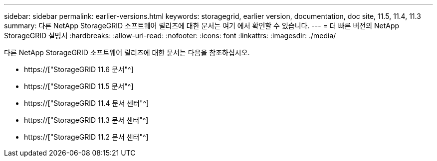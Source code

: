 ---
sidebar: sidebar 
permalink: earlier-versions.html 
keywords: storagegrid, earlier version, documentation, doc site, 11.5, 11.4, 11.3 
summary: 다른 NetApp StorageGRID 소프트웨어 릴리즈에 대한 문서는 여기 에서 확인할 수 있습니다. 
---
= 더 빠른 버전의 NetApp StorageGRID 설명서
:hardbreaks:
:allow-uri-read: 
:nofooter: 
:icons: font
:linkattrs: 
:imagesdir: ./media/


[role="lead"]
다른 NetApp StorageGRID 소프트웨어 릴리즈에 대한 문서는 다음을 참조하십시오.

* https://["StorageGRID 11.6 문서"^]
* https://["StorageGRID 11.5 문서"^]
* https://["StorageGRID 11.4 문서 센터"^]
* https://["StorageGRID 11.3 문서 센터"^]
* https://["StorageGRID 11.2 문서 센터"^]

